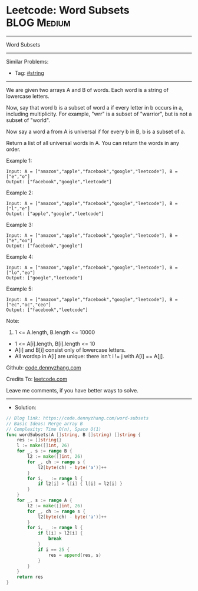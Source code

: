 * Leetcode: Word Subsets                                              :BLOG:Medium:
#+STARTUP: showeverything
#+OPTIONS: toc:nil \n:t ^:nil creator:nil d:nil
:PROPERTIES:
:type:     string
:END:
---------------------------------------------------------------------
Word Subsets
---------------------------------------------------------------------
#+BEGIN_HTML
<a href="https://github.com/dennyzhang/code.dennyzhang.com/tree/master/problems/word-subsets"><img align="right" width="200" height="183" src="https://www.dennyzhang.com/wp-content/uploads/denny/watermark/github.png" /></a>
#+END_HTML
Similar Problems:
- Tag: [[https://code.dennyzhang.com/tag/string][#string]]
---------------------------------------------------------------------
We are given two arrays A and B of words.  Each word is a string of lowercase letters.

Now, say that word b is a subset of word a if every letter in b occurs in a, including multiplicity.  For example, "wrr" is a subset of "warrior", but is not a subset of "world".

Now say a word a from A is universal if for every b in B, b is a subset of a. 

Return a list of all universal words in A.  You can return the words in any order.
 
Example 1:
#+BEGIN_EXAMPLE
Input: A = ["amazon","apple","facebook","google","leetcode"], B = ["e","o"]
Output: ["facebook","google","leetcode"]
#+END_EXAMPLE

Example 2:
#+BEGIN_EXAMPLE
Input: A = ["amazon","apple","facebook","google","leetcode"], B = ["l","e"]
Output: ["apple","google","leetcode"]
#+END_EXAMPLE

Example 3:
#+BEGIN_EXAMPLE
Input: A = ["amazon","apple","facebook","google","leetcode"], B = ["e","oo"]
Output: ["facebook","google"]
#+END_EXAMPLE

Example 4:
#+BEGIN_EXAMPLE
Input: A = ["amazon","apple","facebook","google","leetcode"], B = ["lo","eo"]
Output: ["google","leetcode"]
#+END_EXAMPLE

Example 5:
#+BEGIN_EXAMPLE
Input: A = ["amazon","apple","facebook","google","leetcode"], B = ["ec","oc","ceo"]
Output: ["facebook","leetcode"]
#+END_EXAMPLE

Note:

1. 1 <= A.length, B.length <= 10000
- 1 <= A[i].length, B[i].length <= 10
- A[i] and B[i] consist only of lowercase letters.
- All wordsp in A[i] are unique: there isn't i != j with A[i] == A[j].

Github: [[https://github.com/dennyzhang/code.dennyzhang.com/tree/master/problems/word-subsets][code.dennyzhang.com]]

Credits To: [[https://leetcode.com/problems/word-subsets/description/][leetcode.com]]

Leave me comments, if you have better ways to solve.
---------------------------------------------------------------------
- Solution:

#+BEGIN_SRC go
// Blog link: https://code.dennyzhang.com/word-subsets
// Basic Ideas: Merge array B
// Complexity: Time O(n), Space O(1)
func wordSubsets(A []string, B []string) []string {
    res := []string{}
    l := make([]int, 26)
    for _, s := range B {
        l2 := make([]int, 26)
        for _, ch := range s {
            l2[byte(ch) - byte('a')]++            
        }
        for i, _ := range l {
            if l2[i] > l[i] { l[i] = l2[i] }
        }
    }
    for _, s := range A {
        l2 := make([]int, 26)
        for _, ch := range s {
            l2[byte(ch) - byte('a')]++            
        }
        for i, _ := range l {
            if l[i] > l2[i] {
                break
            }
            if i == 25 {
                res = append(res, s)
            }
        }
    }
    return res
}
#+END_SRC

#+BEGIN_HTML
<div style="overflow: hidden;">
<div style="float: left; padding: 5px"> <a href="https://www.linkedin.com/in/dennyzhang001"><img src="https://www.dennyzhang.com/wp-content/uploads/sns/linkedin.png" alt="linkedin" /></a></div>
<div style="float: left; padding: 5px"><a href="https://github.com/dennyzhang"><img src="https://www.dennyzhang.com/wp-content/uploads/sns/github.png" alt="github" /></a></div>
<div style="float: left; padding: 5px"><a href="https://www.dennyzhang.com/slack" target="_blank" rel="nofollow"><img src="https://slack.dennyzhang.com/badge.svg" alt="slack"/></a></div>
</div>
#+END_HTML
